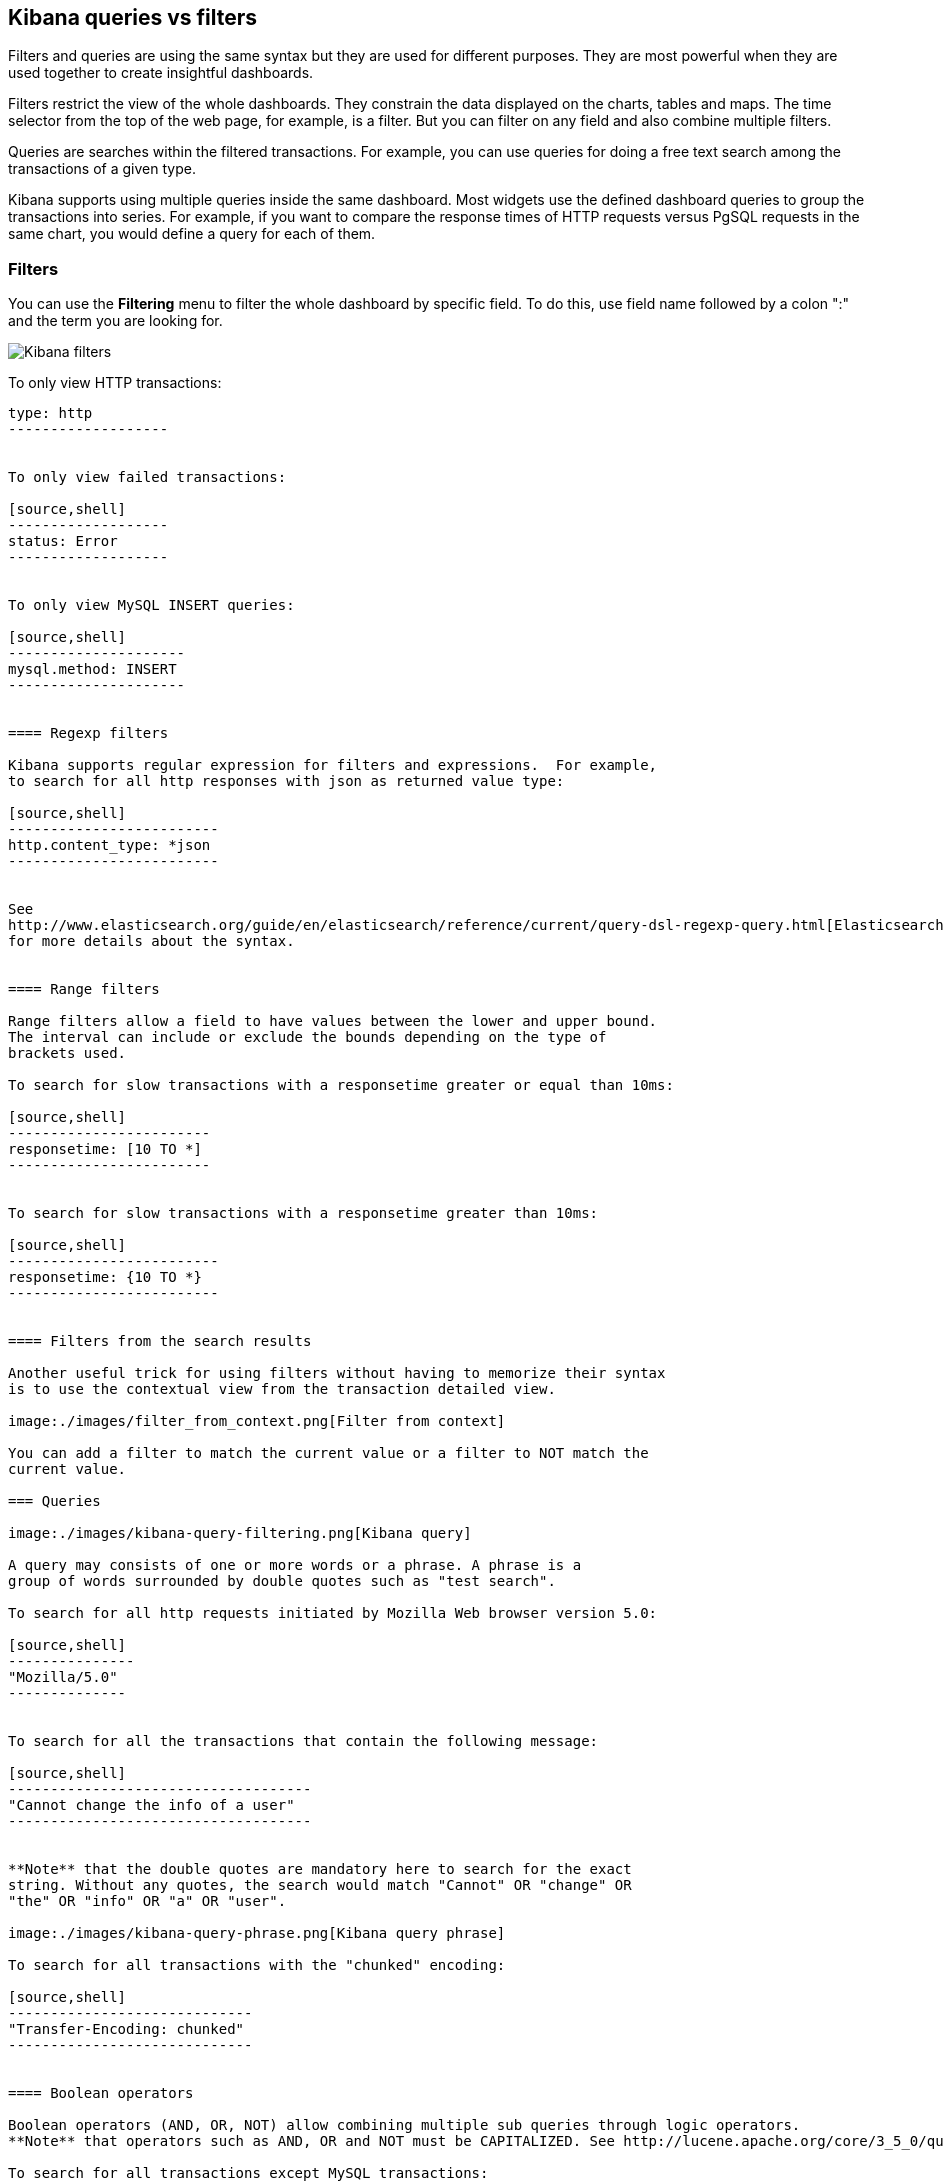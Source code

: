== Kibana queries vs filters

Filters and queries are using the same syntax but they are used for different
purposes. They are most powerful when they are used together to create
insightful dashboards.

Filters restrict the view of the whole dashboards. They constrain the data
displayed on the charts, tables and maps. The time selector from the top of the
web page, for example, is a filter. But you can filter on any field and also
combine multiple filters.

Queries are searches within the filtered transactions. For example, you can use
queries for doing a free text search among the transactions of a given type.

Kibana supports using multiple queries inside the same dashboard. Most widgets
use the defined dashboard queries to group the transactions into series. For
example, if you want to compare the response times of HTTP requests versus
PgSQL requests in the same chart, you would define a query for each of them.

=== Filters

You can use the *Filtering* menu to filter the whole dashboard by specific
field. To do this, use field name followed by a colon ":" and the term you are
looking for.

image:./images/kibana-filters.png[Kibana filters]

To only view HTTP transactions:

[source,shell]
--------------------
type: http
-------------------


To only view failed transactions:

[source,shell]
-------------------
status: Error
-------------------


To only view MySQL INSERT queries:

[source,shell]
---------------------
mysql.method: INSERT
---------------------


==== Regexp filters

Kibana supports regular expression for filters and expressions.  For example,
to search for all http responses with json as returned value type: 

[source,shell]
-------------------------
http.content_type: *json
-------------------------


See
http://www.elasticsearch.org/guide/en/elasticsearch/reference/current/query-dsl-regexp-query.html[Elasticsearch regexp query]
for more details about the syntax.


==== Range filters

Range filters allow a field to have values between the lower and upper bound.
The interval can include or exclude the bounds depending on the type of
brackets used.

To search for slow transactions with a responsetime greater or equal than 10ms:

[source,shell]
------------------------
responsetime: [10 TO *]
------------------------


To search for slow transactions with a responsetime greater than 10ms:

[source,shell]
-------------------------
responsetime: {10 TO *}
-------------------------


==== Filters from the search results

Another useful trick for using filters without having to memorize their syntax
is to use the contextual view from the transaction detailed view.

image:./images/filter_from_context.png[Filter from context]

You can add a filter to match the current value or a filter to NOT match the
current value.

=== Queries

image:./images/kibana-query-filtering.png[Kibana query]

A query may consists of one or more words or a phrase. A phrase is a
group of words surrounded by double quotes such as "test search".

To search for all http requests initiated by Mozilla Web browser version 5.0:

[source,shell]
---------------
"Mozilla/5.0"
--------------


To search for all the transactions that contain the following message:

[source,shell]
------------------------------------
"Cannot change the info of a user"
------------------------------------


**Note** that the double quotes are mandatory here to search for the exact
string. Without any quotes, the search would match "Cannot" OR "change" OR
"the" OR "info" OR "a" OR "user".

image:./images/kibana-query-phrase.png[Kibana query phrase]

To search for all transactions with the "chunked" encoding:

[source,shell]
-----------------------------
"Transfer-Encoding: chunked"
-----------------------------


==== Boolean operators

Boolean operators (AND, OR, NOT) allow combining multiple sub queries through logic operators.
**Note** that operators such as AND, OR and NOT must be CAPITALIZED. See http://lucene.apache.org/core/3_5_0/queryparsersyntax.html[Lucene query syntax] for more details about the boolean operators.

To search for all transactions except MySQL transactions:

[source,shell]
----------------
NOT type: mysql
---------------


To search for all MySQL SELECT queries with large attachments:

[source,shell]
-------------------------------------------------
mysql.method: SELECT AND mysql.size: [10000 TO *]
-------------------------------------------------


Lucene also supports parentheses to group sub queries.

To search for either INSERT or UPDATE MySQL queries with a responsetime greater or equal with 30ms:

[source,shell]
---------------------------------------------------------------------------
(mysql.method: INSERT OR mysql.method: UPDATE) AND responsetime: [30 TO *]
---------------------------------------------------------------------------


